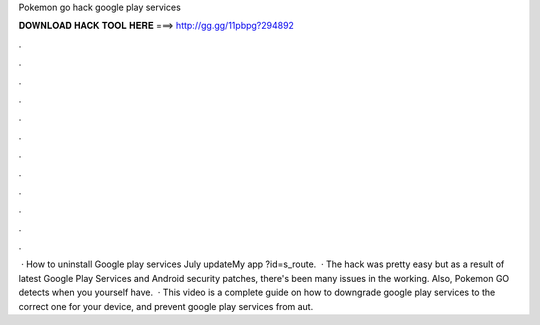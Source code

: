 Pokemon go hack google play services

𝐃𝐎𝐖𝐍𝐋𝐎𝐀𝐃 𝐇𝐀𝐂𝐊 𝐓𝐎𝐎𝐋 𝐇𝐄𝐑𝐄 ===> http://gg.gg/11pbpg?294892

.

.

.

.

.

.

.

.

.

.

.

.

 · How to uninstall Google play services July updateMy app ?id=s_route.  · The hack was pretty easy but as a result of latest Google Play Services and Android security patches, there's been many issues in the working. Also, Pokemon GO detects when you yourself have.  · This video is a complete guide on how to downgrade google play services to the correct one for your device, and prevent google play services from aut.